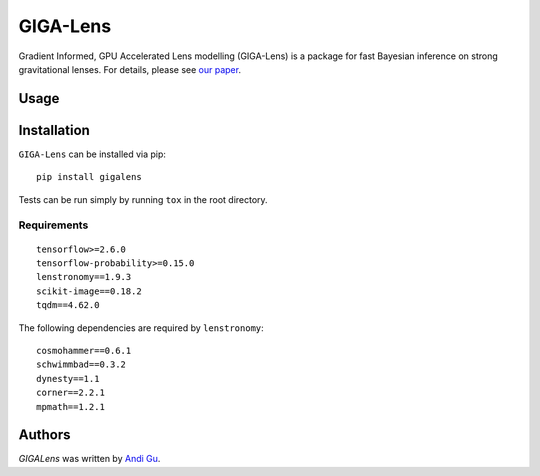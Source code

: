 GIGA-Lens
========================

.. image:: https://img.shields.io/pypi/v/gigalens.svg
    :target: https://pypi.python.org/pypi/gigalens
    :alt: Latest PyPI version

Gradient Informed, GPU Accelerated Lens modelling (GIGA-Lens) is a package for fast Bayesian inference on strong
gravitational lenses. For details, please see `our paper <https://arxiv.org/abs/2202.07663>`__.

Usage
-----

Installation
------------
``GIGA-Lens`` can be installed via pip: ::

    pip install gigalens

Tests can be run simply by running ``tox`` in the root directory.

Requirements
^^^^^^^^^^^^
::

    tensorflow>=2.6.0
    tensorflow-probability>=0.15.0
    lenstronomy==1.9.3
    scikit-image==0.18.2
    tqdm==4.62.0

The following dependencies are required by ``lenstronomy``:

::

    cosmohammer==0.6.1
    schwimmbad==0.3.2
    dynesty==1.1
    corner==2.2.1
    mpmath==1.2.1

Authors
-------

`GIGALens` was written by `Andi Gu <andi.gu@berkeley.edu>`_.
